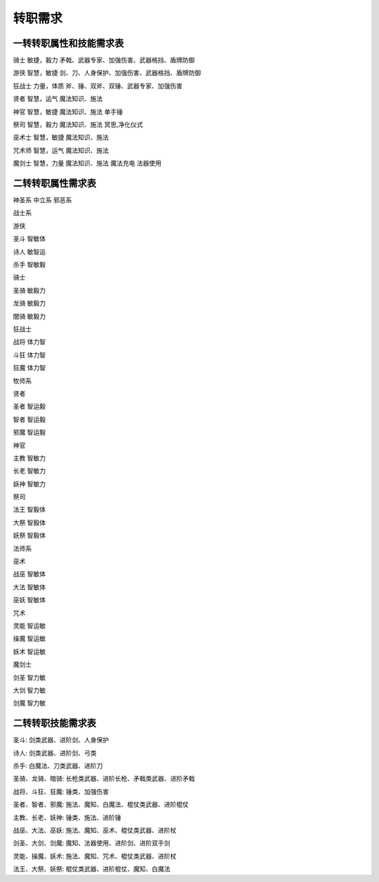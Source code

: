 转职需求
--------

一转转职属性和技能需求表
^^^^^^^^^^^^^^^^^^^^^^^^

骑士 敏捷，毅力 矛戟、武器专家、加强伤害、武器格挡、盾牌防御

游侠 智慧，敏捷 剑、刀、人身保护、加强伤害、武器格挡、盾牌防御

狂战士 力量，体质 斧、锤、双斧、双锤、武器专家、加强伤害

贤者 智慧，运气 魔法知识、施法

神官 智慧，敏捷 魔法知识、施法 单手锤

祭司 智慧，毅力 魔法知识、施法 冥思,净化仪式

巫术士 智慧，敏捷 魔法知识、施法

咒术师 智慧，运气 魔法知识、施法

魔剑士 智慧，力量 魔法知识、施法 魔法充电 法器使用

二转转职属性需求表
^^^^^^^^^^^^^^^^^^

神圣系 中立系 邪恶系

战士系

游侠

圣斗 智敏体

诗人 敏智运

杀手 智敏毅

骑士

圣骑 敏毅力

龙骑 敏毅力

闇骑 敏毅力

狂战士

战将 体力智

斗狂 体力智

狂魔 体力智

牧师系

贤者

圣者 智运毅

智者 智运毅

邪魔 智运毅

神官

主教 智敏力

长老 智敏力

妖神 智敏力

祭司

法王 智毅体

大祭 智毅体

妖祭 智毅体

法师系

巫术

战巫 智敏体

大法 智敏体

巫妖 智敏体

咒术

灵能 智运敏

操魔 智运敏

妖术 智运敏

魔剑士

剑圣 智力敏

大剑 智力敏

剑魔 智力敏

二转转职技能需求表
^^^^^^^^^^^^^^^^^^

圣斗: 剑类武器、进阶剑、人身保护

诗人: 剑类武器、进阶剑、弓类

杀手: 白魔法、刀类武器、进阶刀

圣骑、龙骑、暗骑:  长枪类武器、进阶长枪、矛戟类武器、进阶矛戟

战将、斗狂、狂魔:  锤类、加强伤害

圣者、智者、邪魔:  施法、魔知、白魔法、棍仗类武器、进阶棍仗

主教、长老、妖神:  锤类、施法、进阶锤

战巫、大法、巫妖:  施法、魔知、巫术、棍仗类武器、进阶杖

剑圣、大剑、剑魔:  魔知、法器使用、进阶剑、进阶双手剑

灵能、操魔、妖术:  施法、魔知、咒术、棍仗类武器、进阶杖

法王、大祭、妖祭:  棍仗类武器、进阶棍仗、魔知、白魔法

